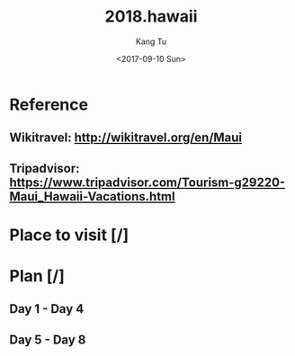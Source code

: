 #+OPTIONS: ':nil *:t -:t ::t <:t H:3 \n:nil ^:nil arch:headline
#+OPTIONS: author:t broken-links:nil c:nil creator:nil
#+OPTIONS: d:(not "LOGBOOK") date:t e:t email:nil f:t inline:t num:t
#+OPTIONS: p:nil pri:nil prop:nil stat:t tags:t tasks:t tex:t
#+OPTIONS: timestamp:t title:t toc:nil todo:t |:t
#+TITLE: 2018.hawaii
#+DATE: <2017-09-10 Sun>
#+AUTHOR: Kang Tu
#+EMAIL: kang_tu@apple.com
#+LANGUAGE: en
#+SELECT_TAGS: export
#+EXCLUDE_TAGS: noexport
#+CREATOR: Emacs 25.2.1 (Org mode 9.0.9)

* Reference

** Wikitravel: http://wikitravel.org/en/Maui

** Tripadvisor: https://www.tripadvisor.com/Tourism-g29220-Maui_Hawaii-Vacations.html

* Place to visit [/]

* Plan [/]

** Day 1 - Day 4

** Day 5 - Day 8
